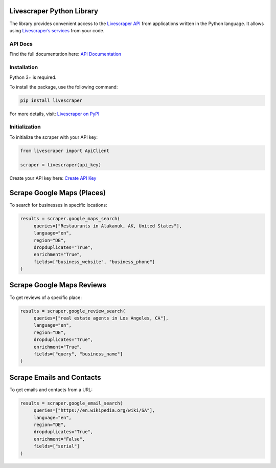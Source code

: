 Livescraper Python Library
==========================

The library provides convenient access to the `Livescraper API <https://livescraper.com/api-doc.html>`_ from applications written in the Python language. It allows using `Livescraper’s services <https://livescraper.com/services>`_ from your code.

API Docs
--------

Find the full documentation here:
`API Documentation <https://livescraper.com/api-doc.html>`_

Installation
------------

Python 3+ is required.

To install the package, use the following command:

.. code:: bash

   pip install livescraper

For more details, visit:
`Livescraper on PyPI <https://pypi.org/project/livescraper/>`_

Initialization
--------------

To initialize the scraper with your API key:

.. code:: python

   from livescraper import ApiClient

   scraper = livescraper(api_key)

Create your API key here:
`Create API Key <https://app.livescraper.com/user-profile>`_

Scrape Google Maps (Places)
===========================

To search for businesses in specific locations:

.. code:: python

   results = scraper.google_maps_search(
        queries=["Restaurants in Alakanuk, AK, United States"], 
        language="en", 
        region="DE", 
        dropduplicates="True", 
        enrichment="True", 
        fields=["business_website", "business_phone"]
   )

Scrape Google Maps Reviews
==========================

To get reviews of a specific place:

.. code:: python

   results = scraper.google_review_search(
        queries=["real estate agents in Los Angeles, CA"], 
        language="en", 
        region="DE", 
        dropduplicates="True", 
        enrichment="True", 
        fields=["query", "business_name"]
   )

Scrape Emails and Contacts
==========================

To get emails and contacts from a URL:

.. code:: python

   results = scraper.google_email_search(
        queries=["https://en.wikipedia.org/wiki/SA"], 
        language="en", 
        region="DE", 
        dropduplicates="True", 
        enrichment="False", 
        fields=["serial"]
   )